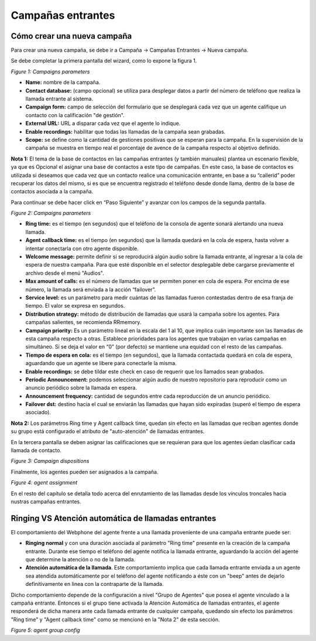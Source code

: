 .. _about_inboundcamp:

******************
Campañas entrantes
******************

Cómo crear una nueva campaña
****************************

Para crear una nueva campaña, se debe ir a Campaña → Campañas Entrantes → Nueva campaña.

Se debe completar la primera pantalla del wizard, como lo expone la figura 1.


.. image:: images/campaigns_in_wizard1.png

*Figure 1: Campaigns parameters*


- **Name:** nombre de la campaña.
- **Contact database:** (campo opcional) se utiliza para desplegar datos a partir del número de teléfono que realiza la llamada entrante al sistema.
- **Campaign form:** campo de selección del formulario que se desplegará cada vez que un agente califique un contacto con la calificación "de gestión".
- **External URL:** URL a disparar cada vez que el agente lo indique.
- **Enable recordings:** habilitar que todas las llamadas de la campaña sean grabadas.
- **Scope:** se define como la cantidad de gestiones positivas que se esperan para la campaña. En la supervisión de la campaña se muestra en tiempo real el porcentaje de avence de la campaña respecto al objetivo definido.

**Nota 1:** El tema de la base de contactos en las campañas entrantes (y también manuales) plantea un escenario flexible, ya que es Opcional el asignar una base de contactos a este tipo de campañas.
En este caso, la base de contactos es utilizada si deseamos que cada vez que un contacto realice una comunicación entrante, en base a su “callerid” poder recuperar los datos del mismo, si es que se encuentra registrado el teléfono desde donde llama, dentro de la base de contactos asociada a la campaña.

Para continuar se debe hacer click en “Paso Siguiente” y avanzar con los campos de la segunda pantalla.


.. image:: images/campaigns_in_wizard2.png

*Figure 2: Campaigns parameters*


- **Ring time:** es el tiempo (en segundos) que el teléfono de la consola de agente sonará alertando una nueva llamada.
- **Agent callback time:** es el tiempo (en segundos) que la llamada quedará en la cola de espera, hasta volver a intentar conectarla con otro agente disponible.
- **Welcome message:** permite definir si se reproducirá algún audio sobre la llamada entrante, al ingresar a la cola de espera de nuestra campaña. Para que esté disponible en el selector desplegable debe cargarse previamente el archivo desde el menú "Audios".
- **Max amount of calls:** es el número de llamadas que se permiten poner en cola de espera. Por encima de ese número, la llamada será enviada a la acción “failover”.
- **Service level:** es un parámetro para medir cuántas de las llamadas fueron contestadas dentro de esa franja de tiempo. El valor se expresa en segundos.
- **Distribution strategy:** método de distribución de llamadas que usará la campaña sobre los agentes. Para campañas salientes, se recomienda RRmemory.
- **Campaign priority:** Es un parámetro lineal en la escala del 1 al 10, que implica cuán importante son las llamadas de esta campaña respecto a otras. Establece prioridades para los agentes que trabajan en varias campañas en simultáneo. Si se deja el valor en “0” (por defecto) se mantiene una equidad con el resto de las campañas.
- **Tiempo de espera en cola:** es el tiempo (en segundos), que la llamada contactada quedará en cola de espera, aguardando que un agente se libere para conectarle la misma.
- **Enable recordings:** se debe tildar este check en caso de requerir que los llamados sean grabados.
- **Periodic Announcement:** podemos seleccionar algún audio de nuestro repositorio para reproducir como un anuncio periódico sobre la llamada en espera.
- **Announcement frequency:** cantidad de segundos entre cada reproducción de un anuncio periódico.
- **Failover dst:** destino hacia el cual se enviarán las llamadas que hayan sido expiradas (superó el tiempo de espera asociado).

**Nota 2:** Los parámetros Ring time y Agent callback time, quedan sin efecto en las llamadas que reciban agentes donde su grupo está configurado el atributo de "auto-atención" de llamadas entrantes.

En la tercera pantalla se deben asignar las calificaciones que se requieran para que los agentes úedan clasificar cada llamada de contacto.

.. image:: images/campaigns_in_wizard3.png

*Figure 3: Campaign dispositions*

Finalmente, los agentes pueden ser asignados a la campaña.

.. image:: images/campaigns_prev_ag2.png

*Figure 4: agent assignment*

En el resto del capítulo se detalla todo acerca del enrutamiento de las llamadas desde los vínculos troncales hacia nustras campañas entrantes.

Ringing VS Atención automática de llamadas entrantes
****************************************************
El comportamiento del Webphone del agente frente a una llamada proveniente de una campaña entrante puede ser:

- **Ringing normal** y con una duración asociada al parámetro "Ring time" presente en la creación de la campaña entrante. Durante ese tiempo el teléfono del agente notifica la llamada entrante, aguardando la acción del agente que determine la atención o no de la llamada.

- **Atención automática de la llamada**. Este comportamiento implica que cada llamada entrante enviada a un agente sea atendida automáticamente por el teléfono del agente notificando a éste con un "beep" antes de dejarlo definitivamente en linea con la contraparte de la llamada.

Dicho comportamiento depende de la configuración a nivel "Grupo de Agentes" que posea el agente vinculado a la campaña entrante. Entonces si el grupo tiene activada la Atención Automática de llamadas entrantes, el agente responderá de dicha manera ante cada llamada entrante de cualquier campaña, quedando
sin efecto los parámetros "Ring time" y "Agent callback time" como se mencionó en la "Nota 2" de esta sección.

.. image:: images/users_group_config.png

*Figure 5: agent group config*
